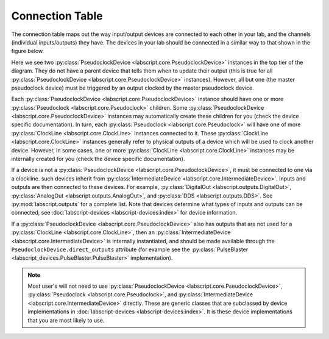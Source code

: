 Connection Table
================
The connection table maps out the way input/output devices are connected to each other in your lab, and the channels (individual inputs/outputs) they have. The devices in your lab should be connected in a similar way to that shown in the figure below.

.. image:: img/connection_diagram.png
	:alt: Example wiring diagram.

Here we see two :py:class:`PseudoclockDevice <labscript.core.PseudoclockDevice>` instances in the top tier of the diagram. They do not have a parent device that tells them when to update their output (this is true for all :py:class:`PseudoclockDevice <labscript.core.PseudoclockDevice>` instances). However, all but one (the master pseudoclock device) must be triggered by an output clocked by the master pseudoclock device. 

Each :py:class:`PseudoclockDevice <labscript.core.PseudoclockDevice>` instance should have one or more :py:class:`Pseudoclock <labscript.core.Pseudoclock>` children. Some :py:class:`PseudoclockDevice <labscript.core.PseudoclockDevice>` instances may automatically create these children for you (check the device specific documentation). In turn, each :py:class:`Pseudoclock <labscript.core.Pseudoclock>` will have one of more :py:class:`ClockLine <labscript.core.ClockLine>` instances connected to it. These :py:class:`ClockLine <labscript.core.ClockLine>` instances generally refer to physical outputs of a device which will be used to clock another device. However, in some cases, one or more :py:class:`ClockLine <labscript.core.ClockLine>` instances may be internally created for you (check the device specific documentation).

If a device is not a :py:class:`PseudoclockDevice <labscript.core.PseudoclockDevice>`, it must be connected to one via a clockline. such devices inherit from :py:class:`IntermediateDevice <labscript.core.IntermediateDevice>`. Inputs and outputs are then connected to these devices. For example, :py:class:`DigitalOut <labscript.outputs.DigitalOut>`, :py:class:`AnalogOut <labscript.outputs.AnalogOut>`, and :py:class:`DDS <labscript.outputs.DDS>`. See :py:mod:`labscript.outputs` for a complete list. Note that devices determine what types of inputs and outputs can be connected, see :doc:`labscript-devices <labscript-devices:index>` for device information.

If a :py:class:`PseudoclockDevice <labscript.core.PseudoclockDevice>` also has outputs that are not used for a :py:class:`ClockLine <labscript.core.ClockLine>`, then an :py:class:`IntermediateDevice <labscript.core.IntermediateDevice>` is internally instantiated, and should be made available through the ``PseudoclockDevice.direct_outputs`` attribute (for example see the :py:class:`PulseBlaster <labscript_devices.PulseBlaster.PulseBlaster>` implementation).

.. note::
	Most user's will not need to use :py:class:`PseudoclockDevice <labscript.core.PseudoclockDevice>`, :py:class:`Pseudoclock <labscript.core.Pseudoclock>`, and :py:class:`IntermediateDevice <labscript.core.IntermediateDevice>` directly. These are generic classes that are subclassed by device implementations in :doc:`labscript-devices <labscript-devices:index>`. It is these device implementations that you are most likely to use.
